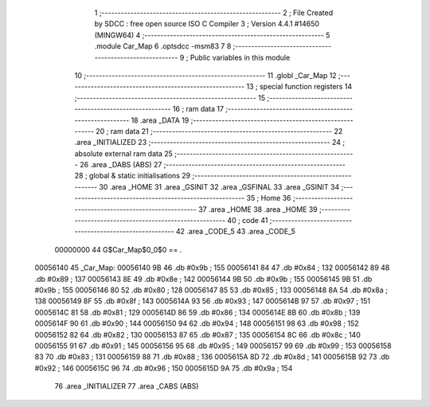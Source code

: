                                       1 ;--------------------------------------------------------
                                      2 ; File Created by SDCC : free open source ISO C Compiler 
                                      3 ; Version 4.4.1 #14650 (MINGW64)
                                      4 ;--------------------------------------------------------
                                      5 	.module Car_Map
                                      6 	.optsdcc -msm83
                                      7 	
                                      8 ;--------------------------------------------------------
                                      9 ; Public variables in this module
                                     10 ;--------------------------------------------------------
                                     11 	.globl _Car_Map
                                     12 ;--------------------------------------------------------
                                     13 ; special function registers
                                     14 ;--------------------------------------------------------
                                     15 ;--------------------------------------------------------
                                     16 ; ram data
                                     17 ;--------------------------------------------------------
                                     18 	.area _DATA
                                     19 ;--------------------------------------------------------
                                     20 ; ram data
                                     21 ;--------------------------------------------------------
                                     22 	.area _INITIALIZED
                                     23 ;--------------------------------------------------------
                                     24 ; absolute external ram data
                                     25 ;--------------------------------------------------------
                                     26 	.area _DABS (ABS)
                                     27 ;--------------------------------------------------------
                                     28 ; global & static initialisations
                                     29 ;--------------------------------------------------------
                                     30 	.area _HOME
                                     31 	.area _GSINIT
                                     32 	.area _GSFINAL
                                     33 	.area _GSINIT
                                     34 ;--------------------------------------------------------
                                     35 ; Home
                                     36 ;--------------------------------------------------------
                                     37 	.area _HOME
                                     38 	.area _HOME
                                     39 ;--------------------------------------------------------
                                     40 ; code
                                     41 ;--------------------------------------------------------
                                     42 	.area _CODE_5
                                     43 	.area _CODE_5
                         00000000    44 G$Car_Map$0_0$0 == .
    00056140                         45 _Car_Map:
    00056140 9B                      46 	.db #0x9b	; 155
    00056141 84                      47 	.db #0x84	; 132
    00056142 89                      48 	.db #0x89	; 137
    00056143 8E                      49 	.db #0x8e	; 142
    00056144 9B                      50 	.db #0x9b	; 155
    00056145 9B                      51 	.db #0x9b	; 155
    00056146 80                      52 	.db #0x80	; 128
    00056147 85                      53 	.db #0x85	; 133
    00056148 8A                      54 	.db #0x8a	; 138
    00056149 8F                      55 	.db #0x8f	; 143
    0005614A 93                      56 	.db #0x93	; 147
    0005614B 97                      57 	.db #0x97	; 151
    0005614C 81                      58 	.db #0x81	; 129
    0005614D 86                      59 	.db #0x86	; 134
    0005614E 8B                      60 	.db #0x8b	; 139
    0005614F 90                      61 	.db #0x90	; 144
    00056150 94                      62 	.db #0x94	; 148
    00056151 98                      63 	.db #0x98	; 152
    00056152 82                      64 	.db #0x82	; 130
    00056153 87                      65 	.db #0x87	; 135
    00056154 8C                      66 	.db #0x8c	; 140
    00056155 91                      67 	.db #0x91	; 145
    00056156 95                      68 	.db #0x95	; 149
    00056157 99                      69 	.db #0x99	; 153
    00056158 83                      70 	.db #0x83	; 131
    00056159 88                      71 	.db #0x88	; 136
    0005615A 8D                      72 	.db #0x8d	; 141
    0005615B 92                      73 	.db #0x92	; 146
    0005615C 96                      74 	.db #0x96	; 150
    0005615D 9A                      75 	.db #0x9a	; 154
                                     76 	.area _INITIALIZER
                                     77 	.area _CABS (ABS)
